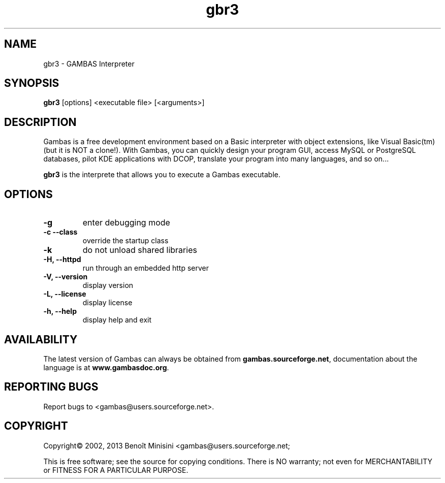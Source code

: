 .TH "gbr3" "1" "October 2013" "VenenuX" "User Commands"

.SH "NAME"
gbr3 \- GAMBAS Interpreter

.SH "SYNOPSIS"
.B gbr3
[options] <executable file> [<arguments>]

.SH "DESCRIPTION"
Gambas is a free development environment based on a Basic interpreter with object extensions, like Visual Basic(tm) (but it is NOT a clone!).
With Gambas, you can quickly design your program GUI, access MySQL or PostgreSQL databases, pilot KDE applications with DCOP, translate your program into many languages, and so on...

\fBgbr3\fR is the interprete that allows you to execute a Gambas executable.

.SH "OPTIONS"
.TP
\fB\-g\fR
enter debugging mode
.TP
\fB\-c --class\fR
override the startup class
.TP
\fB\-k\fR
do not unload shared libraries
.TP
\fB\-H, --httpd\fR
run through an embedded http server
.TP
\fB\-V, --version\fR
display version
.TP
\fB\-L, --license\fR
display license
.TP
\fB\-h, --help\fR
display help and exit

.SH "AVAILABILITY"
The latest version of Gambas can always be obtained from
\fBgambas.sourceforge.net\fR, documentation about the language is at
\fBwww.gambasdoc.org\fR.

.SH "REPORTING BUGS"
Report bugs to <gambas@users.sourceforge.net>.

.SH "COPYRIGHT"
Copyright\(co 2002, 2013 Benoît Minisini <gambas@users.sourceforge.net;
.PP
This is free software; see the source for copying conditions.  There is NO
warranty; not even for MERCHANTABILITY or FITNESS FOR A PARTICULAR PURPOSE.
